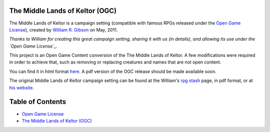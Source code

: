 The Middle Lands of Keltor (OGC)
#################################

|keltor_badge|_

.. |keltor_badge| image:: https://travis-ci.org/LukeMS/keltor.svg?branch=master
.. _keltor_badge: https://travis-ci.org/LukeMS/keltor

The Middle Lands of Keltor is a campaign setting (compatible with famous RPGs released under the `Open Game License`_), created by `William R. Gibson <mailto:will.gbn@gmail.com>`_ on May, 2011.

*Thanks to William for creating this great campaign setting, sharing it with us (in details), and allowing its use under the `Open Game License`_*.

This project is an Open Game Content conversion of the The Middle Lands of Keltor.
A few modifications were required in order to achieve that, such as removing or replacing creatures and names that are not open content.

You can find it in html format `here <https://lukems.github.io/keltor/>`_. A pdf version of the OGC release should be made available soon.

The original Middle Lands of Keltor campaign setting can be found at the William's `rpg stash <http://www.unicornbacon.com/leezard/rpg_listing.html>`_ page, in pdf format, or at `his website <http://www.unicornbacon.com/leezard/rpg_listing.html>`_.


Table of Contents
##################

* `Open Game License <LICENSE.rst>`_

* `The Middle Lands of Keltor (OGC) <https://lukems.github.io/keltor/>`_
